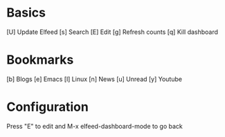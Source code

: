 * Basics
[U] Update Elfeed
[s] Search
[E] Edit
[g] Refresh counts
[q] Kill dashboard

* Bookmarks
[b] Blogs
[e] Emacs
[l] Linux
[n] News
[u] Unread
[y] Youtube


* Configuration
:PROPERTIES:
:VISIBILITY: hideall
:END:
Press "E" to edit and M-x elfeed-dashboard-mode to go back

#+STARTUP: showall showstars indent
#+KEYMAP: u | elfeed-dashboard-query "+unread"
#+KEYMAP: e | elfeed-dashboard-query "+unread +emacs"
#+KEYMAP: b | elfeed-dashboard-query "+unread +Blog"
#+KEYMAP: y | elfeed-dashboard-query "+unread +Youtube"
#+KEYMAP: l | elfeed-dashboard-query "+unread +linux"
#+KEYMAP: N | elfeed-dashboard-query "+unread +news"
#+KEYMAP: s | elfeed
#+KEYMAP: g | elfeed-dashboard-update-links
#+KEYMAP: U | elfeed-dashboard-update
#+KEYMAP: E | elfeed-dashboard-edit
#+KEYMAP: q | kill-current-buffer
